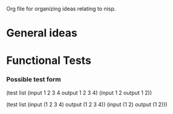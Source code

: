 Org file for organizing ideas relating to nisp.

* General ideas


* Functional Tests
*** Possible test form
(test list
      (input 1 2 3 4 output 1 2 3 4)
      (input 1 2 output 1 2))

(test list
      (input (1 2 3 4) output (1 2 3 4))
      (input (1 2) output (1 2)))

